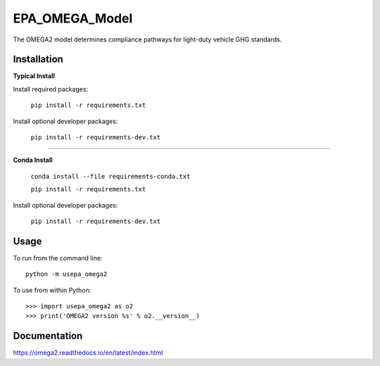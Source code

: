 EPA_OMEGA_Model
===============

The OMEGA2 model determines compliance pathways for light-duty vehicle GHG standards.

Installation
------------

**Typical Install**

Install required packages:

    ``pip install -r requirements.txt``


Install optional developer packages:

    ``pip install -r requirements-dev.txt``

----

**Conda Install**

    ``conda install --file requirements-conda.txt``

    ``pip install -r requirements.txt``

Install optional developer packages:

    ``pip install -r requirements-dev.txt``

Usage
-----

To run from the command line::

    python -m usepa_omega2

To use from within Python::

    >>> import usepa_omega2 as o2
    >>> print('OMEGA2 version %s' % o2.__version__)



Documentation
-------------

https://omega2.readthedocs.io/en/latest/index.html
